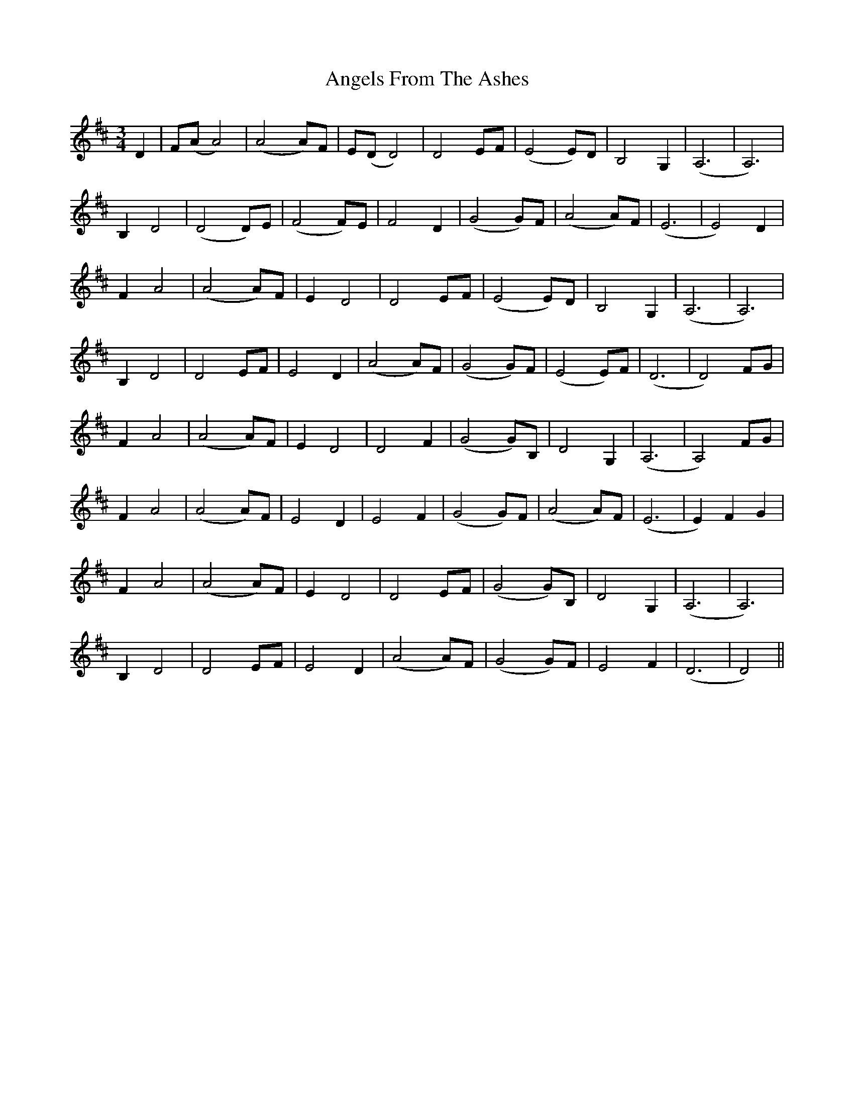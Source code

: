 X: 1546
T: Angels From The Ashes
R: waltz
M: 3/4
K: Dmajor
D2|F(A A4)|(A4 A)F|E(D D4)|D4 EF|(E4 E)D|B,4 G,2|(A,6|A,6)|
B,2 D4|(D4 D)E|(F4 F)E|F4 D2|(G4 G)F|(A4 A)F|(E6|E4) D2|
F2 A4|(A4 A)F|E2 D4|D4 EF|(E4 E)D|B,4 G,2|(A,6|A,6)|
B,2 D4|D4 EF|E4 D2|(A4 A)F|(G4 G)F|(E4 E)F|(D6|D4) FG|
F2 A4|(A4 A)F|E2 D4|D4 F2|(G4 G)B,|D4 G,2|(A,6|A,4) FG|
F2 A4|(A4 A)F|E4 D2|E4 F2|(G4 G)F|(A4 A)F|(E6|E2) F2 G2|
F2 A4|(A4 A)F|E2 D4|D4 EF|(G4 G)B,|D4 G,2|(A,6|A,6)|
B,2 D4|D4 EF|E4 D2|(A4 A)F|(G4 G)F|E4 F2|(D6|D4)||

